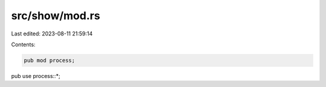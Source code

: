 src/show/mod.rs
===============

Last edited: 2023-08-11 21:59:14

Contents:

.. code-block:: rs

    pub mod process;

pub use process::*;



